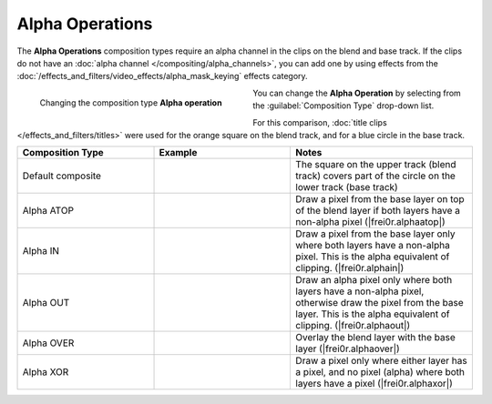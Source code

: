 .. meta::
   :description: Kdenlive Documentation - Compositing: Compositions Alpha Operations
   :keywords: KDE, Kdenlive, documentation, user manual, video editor, open source, free, learn, easy, compositing, composition, compositions, alpha, operations

.. metadata-placeholder

   :authors: - Bernd Jordan (https://discuss.kde.org/u/berndmj)

   :license: Creative Commons License SA 4.0



.. _compositions-alpha_operations:

Alpha Operations
----------------

The **Alpha Operations** composition types require an alpha channel in the clips on the blend and base track. If the clips do not have an :doc:`alpha channel </compositing/alpha_channels>`, you can add one by using effects from the :doc:`/effects_and_filters/video_effects/alpha_mask_keying` effects category.

.. container:: clear-both

   .. figure:: /images/effects_and_compositions/compositions-alpha_ops-timeline.gif
      :width: 360px
      :figwidth: 360px
      :align: left

      Changing the composition type **Alpha operation**

   You can change the **Alpha Operation** by selecting from the :guilabel:`Composition Type` drop-down list.

.. rst-class:: clear-both


For this comparison, :doc:`title clips </effects_and_filters/titles>` were used for the orange square on the blend track, and for a blue circle in the base track.

.. list-table::
   :header-rows: 1
   :width: 100%
   :widths: 30 30 40
   :class: table-wrap

   * - Composition Type
     - Example
     - Notes
   * - Default composite
     - .. image:: /images/effects_and_compositions/composition_method-alpha_baseline.webp
     - The square on the upper track (blend track) covers part of the circle on the lower track (base track)
   * - Alpha ATOP
     - .. image:: /images/effects_and_compositions/composition_method-alpha_atop.webp
     - Draw a pixel from the base layer on top of the blend layer if both layers have a non-alpha pixel (|frei0r.alphaatop|)
   * - Alpha IN
     - .. image:: /images/effects_and_compositions/composition_method-alpha_in.webp
     - Draw a pixel from the base layer only where both layers have a non-alpha pixel. This is the alpha equivalent of clipping. (|frei0r.alphain|)
   * - Alpha OUT
     - .. image:: /images/effects_and_compositions/composition_method-alpha_out.webp
     - Draw an alpha pixel only where both layers have a non-alpha pixel, otherwise draw the pixel from the base layer. This is the alpha equivalent of clipping. (|frei0r.alphaout|)
   * - Alpha OVER
     - .. image:: /images/effects_and_compositions/composition_method-alpha_over.webp
     - Overlay the blend layer with the base layer (|frei0r.alphaover|)
   * - Alpha XOR
     - .. image:: /images/effects_and_compositions/composition_method-alpha_xor.webp
     - Draw a pixel only where either layer has a pixel, and no pixel (alpha) where both layers have a pixel (|frei0r.alphaxor|)


.. ===========================================================================
   Link listcompositing/compositions.rst

.. +++++++++++++++++++++++++++++++++++++++++++++++++++++++++++++++++++++++++++
   Compositions
   +++++++++++++++++++++++++++++++++++++++++++++++++++++++++++++++++++++++++++

.. |frei0r.alphaatop| raw:: html

   <a href="https://www.mltframework.org/plugins/TransitionFrei0r-alphaatop/" target="_blank">frei0r.alphaatop</a>

.. |frei0r.alphain| raw:: html

   <a href="https://www.mltframework.org/plugins/TransitionFrei0r-alphain/" target="_blank">frei0r.alphain</a>

.. |frei0r.alphaout| raw:: html

   <a href="https://www.mltframework.org/plugins/TransitionFrei0r-alphaout/" target="_blank">frei0r.alphaout</a>

.. |frei0r.alphaover| raw:: html

   <a href="https://www.mltframework.org/plugins/TransitionFrei0r-alphaover/" target="_blank">frei0r.alphaover</a>

.. |frei0r.alphaxor| raw:: html

   <a href="https://www.mltframework.org/plugins/TransitionFrei0r-alphaxor/" target="_blank">frei0r.alphaxor</a>
